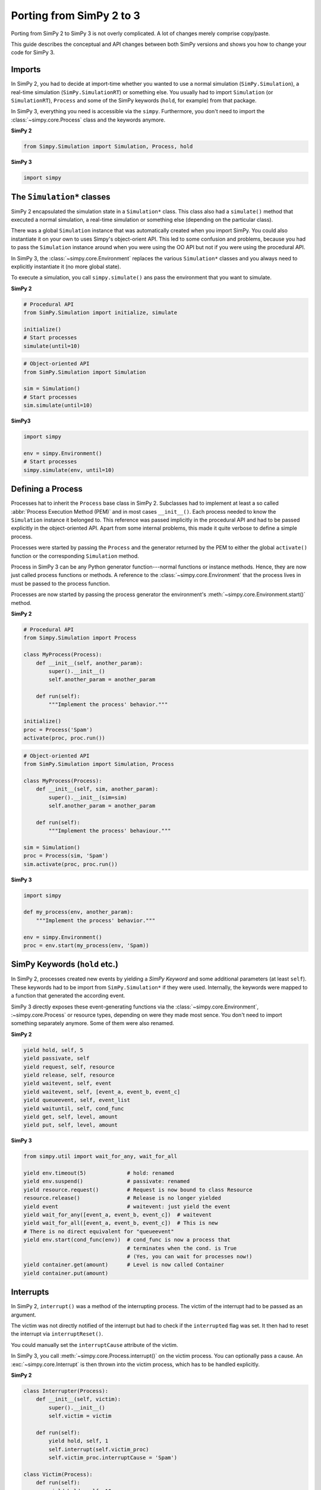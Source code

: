 .. _porting_from_simpy2:

=========================
Porting from SimPy 2 to 3
=========================


Porting from SimPy 2 to SimPy 3 is not overly complicated. A lot of changes
merely comprise copy/paste.

This guide describes the conceptual and API changes between both SimPy versions
and shows you how to change your code for SimPy 3.


Imports
=======

In SimPy 2, you had to decide at import-time whether you wanted to use a normal
simulation (``SimPy.Simulation``), a real-time simulation
(``SimPy.SimulationRT``) or something else. You usually had to import
``Simulation`` (or ``SimulationRT``), ``Process`` and some of the SimPy
keywords (``hold``, for example) from that package.

In SimPy 3, everything you need is accessible via the ``simpy``. Furthermore,
you don't need to import the :class:`~simpy.core.Process` class and the
keywords anymore.


**SimPy 2**

.. code-block:: python

    from Simpy.Simulation import Simulation, Process, hold


**SimPy 3**

.. code-block:: python

    import simpy


The ``Simulation*`` classes
===========================

SimPy 2 encapsulated the simulation state in a ``Simulation*`` class. This
class also had a ``simulate()`` method that executed a normal simulation,
a real-time simulation or something else (depending on the particular class).

There was a global ``Simulation`` instance that was automatically created when
you import SimPy. You could also instantiate it on your own to uses Simpy's
object-orient API. This led to some confusion and problems, because you had to
pass the ``Simulation`` instance around when you were using the OO API but not
if you were using the procedural API.

In SimPy 3, the :class:`~simpy.core.Environment` replaces the various
``Simulation*`` classes and you always need to explicitly instantiate it (no
more global state).

To execute a simulation, you call ``simpy.simulate()`` ans pass the environment
that you want to simulate.

**SimPy 2**

.. code-block:: python

    # Procedural API
    from SimPy.Simulation import initialize, simulate

    initialize()
    # Start processes
    simulate(until=10)

.. code-block:: python

    # Object-oriented API
    from SimPy.Simulation import Simulation

    sim = Simulation()
    # Start processes
    sim.simulate(until=10)


**SimPy3**

.. code-block:: python

    import simpy

    env = simpy.Environment()
    # Start processes
    simpy.simulate(env, until=10)


Defining a Process
==================

Processes hat to inherit the ``Process`` base class in SimPy 2. Subclasses had
to implement at least a so called :abbr:`Process Execution Method (PEM)` and in
most cases ``__init__()``. Each process needed to know the ``Simulation``
instance it belonged to. This reference was passed implicitly in the procedural
API and had to be passed explicitly in the object-oriented API. Apart from some
internal problems, this made it quite verbose to define a simple process.

Processes were started by passing the ``Process`` and the generator returned by
the PEM to either the global ``activate()`` function or the corresponding
``Simulation`` method.

Process in SimPy 3 can be any Python generator function---normal functions or
instance methods. Hence, they are now just called process functions or methods.
A reference to the :class:`~simpy.core.Environment` that the process lives in
must be passed to the process function.

Processes are now started by passing the process generator the environment's
:meth:`~simpy.core.Environment.start()` method.


**SimPy 2**

.. code-block:: python

    # Procedural API
    from Simpy.Simulation import Process

    class MyProcess(Process):
        def __init__(self, another_param):
            super().__init__()
            self.another_param = another_param

        def run(self):
            """Implement the process' behavior."""

    initialize()
    proc = Process('Spam')
    activate(proc, proc.run())


.. code-block:: python

    # Object-oriented API
    from SimPy.Simulation import Simulation, Process

    class MyProcess(Process):
        def __init__(self, sim, another_param):
            super().__init__(sim=sim)
            self.another_param = another_param

        def run(self):
            """Implement the process' behaviour."""

    sim = Simulation()
    proc = Process(sim, 'Spam')
    sim.activate(proc, proc.run())


**SimPy 3**

.. code-block:: python

    import simpy

    def my_process(env, another_param):
        """Implement the process' behavior."""

    env = simpy.Environment()
    proc = env.start(my_process(env, 'Spam))


SimPy Keywords (``hold`` etc.)
==============================

In SimPy 2, processes created new events by yielding a *SimPy Keyword* and some
additional parameters (at least ``self``). These keywords had to be import from
``SimPy.Simulation*`` if they were used. Internally, the keywords were mapped
to a function that generated the according event.

SimPy 3 directly exposes these event-generating functions via the
:class:`~simpy.core.Environment`, :~simpy.core.Process` or resource types,
depending on were they made most sence. You don't need to import something
separately anymore. Some of them were also renamed.

**SimPy 2**

.. code-block:: python

    yield hold, self, 5
    yield passivate, self
    yield request, self, resource
    yield release, self, resource
    yield waitevent, self, event
    yield waitevent, self, [event_a, event_b, event_c]
    yield queueevent, self, event_list
    yield waituntil, self, cond_func
    yield get, self, level, amount
    yield put, self, level, amount


**SimPy 3**

.. code-block:: python

    from simpy.util import wait_for_any, wait_for_all

    yield env.timeout(5)             # hold: renamed
    yield env.suspend()              # passivate: renamed
    yield resource.request()         # Request is now bound to class Resource
    resource.release()               # Release is no longer yielded
    yield event                      # waitevent: just yield the event
    yield wait_for_any([event_a, event_b, event_c])  # waitevent
    yield wait_for_all([event_a, event_b, event_c])  # This is new
    # There is no direct equivalent for "queueevent"
    yield env.start(cond_func(env))  # cond_func is now a process that
                                     # terminates when the cond. is True
                                     # (Yes, you can wait for processes now!)
    yield container.get(amount)      # Level is now called Container
    yield container.put(amount)


Interrupts
==========

In SimPy 2, ``interrupt()`` was a method of the interrupting process. The
victim of the interrupt had to be passed as an argument.

The victim was not directly notified of the interrupt but had to check if the
``interrupted`` flag was set. It then had to reset the interrupt via
``interruptReset()``.

You could manually set the ``interruptCause`` attribute of the victim.

In SimPy 3, you call :meth:`~simpy.core.Process.interrupt()` on the victim
process. You can optionally pass a cause. An :exc:`~simpy.core.Interrupt` is
then thrown into the victim process, which has to be handled explicitly.


**SimPy 2**

.. code-block:: python

    class Interrupter(Process):
        def __init__(self, victim):
            super().__init__()
            self.victim = victim

        def run(self):
            yield hold, self, 1
            self.interrupt(self.victim_proc)
            self.victim_proc.interruptCause = 'Spam')

    class Victim(Process):
        def run(self):
            yield hold, self, 10
            if self.interrupted:
                cause = self.interruptCause
                self.interruptReset()


**SimPy 3**

.. code-block:: python

    def interrupter(env, victim_proc):
        yield env.timeout(1)
        victim_proc.interrupt('Spam')

    def victim(env):
        try:
            yield env.timeout(10)
        except Interrupt as interrupt:
            cause = interrupt.cause
